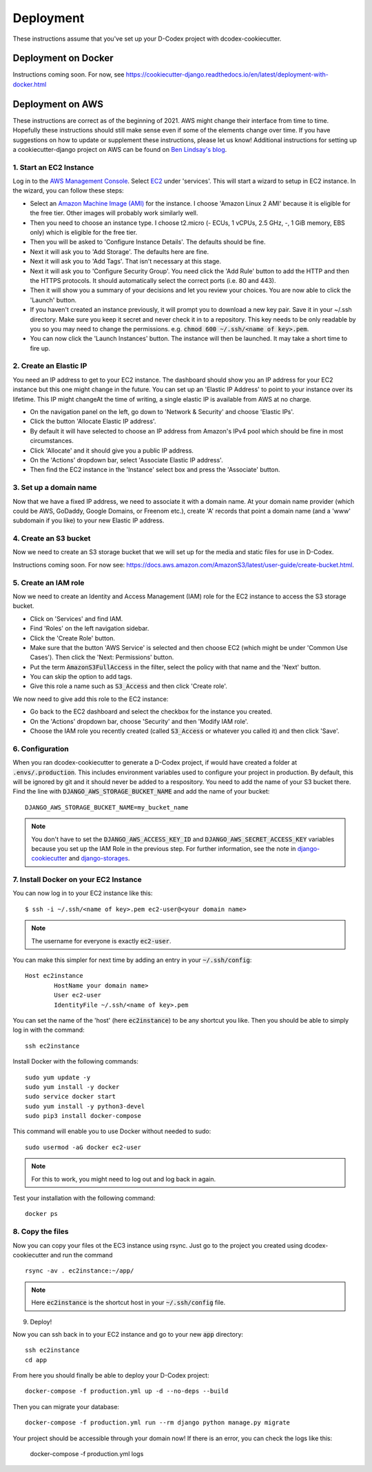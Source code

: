 Deployment
============================================

These instructions assume that you've set up your D-Codex project with dcodex-cookiecutter.

Deployment on Docker
--------------------

Instructions coming soon. For now, see https://cookiecutter-django.readthedocs.io/en/latest/deployment-with-docker.html


Deployment on AWS
--------------------

These instructions are correct as of the beginning of 2021. AWS might change their interface from time to time. Hopefully these instructions should still make sense even if some of the elements change over time. If you have suggestions on how to update or supplement these instructions, please let us know!
Additional instructions for setting up a cookiecutter-django project on AWS can be found on `Ben Lindsay's blog <https://benjlindsay.com/posts/deploying-a-cookiecutter-django-site-on-aws>`_.

1. Start an EC2 Instance
^^^^^^^^^^^^^^^^^^^^^^^^^^^

Log in to the `AWS Management Console <https://console.aws.amazon.com/>`_. Select `EC2 <https://aws.amazon.com/ec2/?ec2-whats-new.sort-by=item.additionalFields.postDateTime&ec2-whats-new.sort-order=desc>`_ under 'services'. 
This will start a wizard to setup in EC2 instance. In the wizard, you can follow these steps:

* Select an `Amazon Machine Image (AMI) <https://docs.aws.amazon.com/AWSEC2/latest/UserGuide/AMIs.html>`_ for the instance. I choose 'Amazon Linux 2 AMI' because it is eligible for the free tier. Other images will probably work similarly well.
* Then you need to choose an instance type. I choose t2.micro (- ECUs, 1 vCPUs, 2.5 GHz, -, 1 GiB memory, EBS only) which is eligible for the free tier.
* Then you will be asked to 'Configure Instance Details'. The defaults should be fine.
* Next it will ask you to 'Add Storage'. The defaults here are fine.
* Next it will ask you to 'Add Tags'. That isn't necessary at this stage.
* Next it will ask you to 'Configure Security Group'. You need click the 'Add Rule' button to add the HTTP and then the HTTPS protocols. It should automatically select the correct ports (i.e. 80 and 443).
* Then it will show you a summary of your decisions and let you review your choices. You are now able to click the 'Launch' button.
* If you haven't created an instance previously, it will prompt you to download a new key pair. Save it in your ~/.ssh directory. Make sure you keep it secret and never check it in to a repository. This key needs to be only readable by you so you may need to change the permissions. e.g. :code:`chmod 600 ~/.ssh/<name of key>.pem`.
* You can now click the 'Launch Instances' button. The instance will then be launched. It may take a short time to fire up.


2. Create an Elastic IP
^^^^^^^^^^^^^^^^^^^^^^^^^^^

You need an IP address to get to your EC2 instance. The dashboard should show you an IP address for your EC2 instance but this one might change in the future. You can set up an 'Elastic IP Address' to point to your instance over its lifetime. 
This IP might changeAt the time of writing, a single elastic IP is available from AWS at no charge.

* On the navigation panel on the left, go down to 'Network & Security' and choose 'Elastic IPs'. 
* Click the button 'Allocate Elastic IP address'.
* By default it will have selected to choose an IP address from Amazon's IPv4 pool which should be fine in most circumstances.
* Click 'Allocate' and it should give you a public IP address.
* On the 'Actions' dropdown bar, select 'Associate Elastic IP address'.
* Then find the EC2 instance in the 'Instance' select box and press the 'Associate' button.


3. Set up a domain name
^^^^^^^^^^^^^^^^^^^^^^^^^^^^^
Now that we have a fixed IP address, we need to associate it with a domain name. At your domain name provider (which could be AWS, GoDaddy, Google Domains, or Freenom etc.), create 'A' records that point a domain name (and a 'www' subdomain if you like) to your new Elastic IP address.


4. Create an S3 bucket
^^^^^^^^^^^^^^^^^^^^^^^^^^^^^
Now we need to create an S3 storage bucket that we will set up for the media and static files for use in D-Codex.

Instructions coming soon. For now see: https://docs.aws.amazon.com/AmazonS3/latest/user-guide/create-bucket.html.


5. Create an IAM role
^^^^^^^^^^^^^^^^^^^^^^^^^^^^^
Now we need to create an Identity and Access Management (IAM) role for the EC2 instance to access the S3 storage bucket.

* Click on 'Services' and find IAM.
* Find 'Roles' on the left navigation sidebar.
* Click the 'Create Role' button.
* Make sure that the button 'AWS Service' is selected and then choose EC2 (which might be under 'Common Use Cases'). Then click the 'Next: Permissions' button.
* Put the term :code:`AmazonS3FullAccess` in the filter, select the policy with that name and the 'Next' button.
* You can skip the option to add tags.
* Give this role a name such as :code:`S3_Access` and then click 'Create role'.

We now need to give add this role to the EC2 instance:

* Go back to the EC2 dashboard and select the checkbox for the instance you created.
* On the 'Actions' dropdown bar, choose 'Security' and then 'Modify IAM role'.
* Choose the IAM role you recently created (called :code:`S3_Access` or whatever you called it) and then click 'Save'.

6. Configuration
^^^^^^^^^^^^^^^^^^^^

When you ran dcodex-cookiecutter to generate a D-Codex project, if would have created a folder at :code:`.envs/.production`. 
This includes environment variables used to configure your project in production.
By default, this will be ignored by git and it should never be added to a respository.
You need to add the name of your S3 bucket there.
Find the line with :code:`DJANGO_AWS_STORAGE_BUCKET_NAME` and add the name of your bucket: ::

    DJANGO_AWS_STORAGE_BUCKET_NAME=my_bucket_name

.. note::

    You don't have to set the :code:`DJANGO_AWS_ACCESS_KEY_ID` and :code:`DJANGO_AWS_SECRET_ACCESS_KEY` variables because you set up the IAM Role in the previous step.
    For further information, see the note in `django-cookiecutter <https://cookiecutter-django.readthedocs.io/en/latest/deployment-with-docker.html#optional-use-aws-iam-role-for-ec2-instance>`_ and `django-storages <https://django-storages.readthedocs.io/en/latest/backends/amazon-S3.html>`_.


7. Install Docker on your EC2 Instance
^^^^^^^^^^^^^^^^^^^^^^^^^^^^^^^^^^^^^^^

You can now log in to your EC2 instance like this: ::

    $ ssh -i ~/.ssh/<name of key>.pem ec2-user@<your domain name>

.. note::

    The username for everyone is exactly :code:`ec2-user`.

You can make this simpler for next time by adding an entry in your :code:`~/.ssh/config`: ::

    Host ec2instance
            HostName your domain name>
            User ec2-user
            IdentityFile ~/.ssh/<name of key>.pem

You can set the name of the 'host' (here :code:`ec2instance`) to be any shortcut you like. Then you should be able to simply log in with the command: ::

    ssh ec2instance

Install Docker with the following commands: ::

    sudo yum update -y
    sudo yum install -y docker
    sudo service docker start
    sudo yum install -y python3-devel
    sudo pip3 install docker-compose

This command will enable you to use Docker without needed to sudo: ::

    sudo usermod -aG docker ec2-user

.. note::

    For this to work, you might need to log out and log back in again.


Test your installation with the following command: ::

    docker ps


8. Copy the files
^^^^^^^^^^^^^^^^^^^

Now you can copy your files ot the EC3 instance using rsync. Just go to the project you created using dcodex-cookiecutter and run the command ::

    rsync -av . ec2instance:~/app/

.. note ::
    
    Here :code:`ec2instance` is the shortcut host in your :code:`~/.ssh/config` file.

9. Deploy!

Now you can ssh back in to your EC2 instance and go to your new :code:`app` directory: ::

    ssh ec2instance
    cd app

From here you should finally be able to deploy your D-Codex project: ::

    docker-compose -f production.yml up -d --no-deps --build

Then you can migrate your database: ::

    docker-compose -f production.yml run --rm django python manage.py migrate

Your project should be accessible through your domain now! If there is an error, you can check the logs like this:

    docker-compose -f production.yml logs